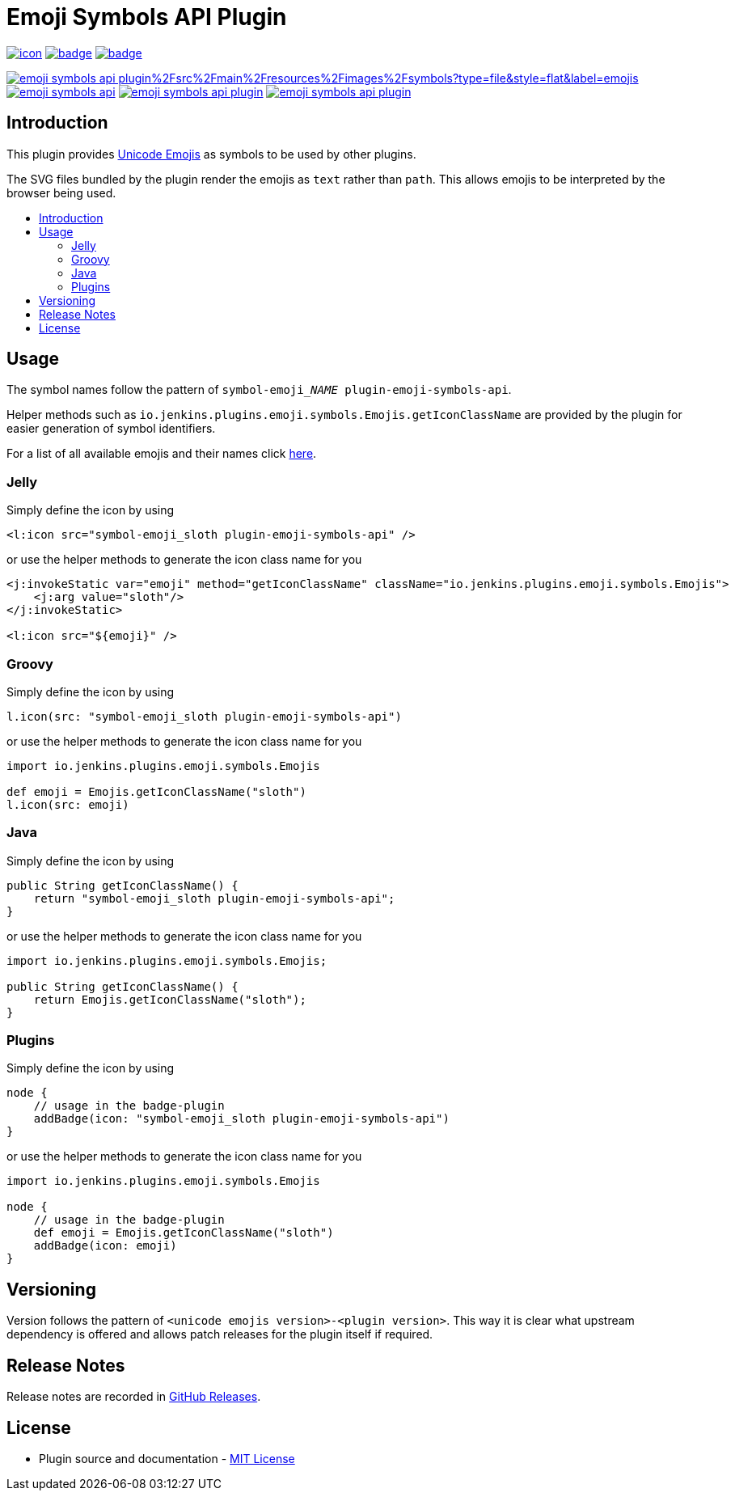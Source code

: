 [[emoji-symbols-api-plugin]]
= Emoji Symbols API Plugin
:toc: macro
:toclevels: 3
:toc-title:

image:https://ci.jenkins.io/job/Plugins/job/emoji-symbols-api-plugin/job/main/badge/icon[link="https://ci.jenkins.io/job/Plugins/job/emoji-symbols-api-plugin/job/main/"]
image:https://codecov.io/gh/jenkinsci/emoji-symbols-api-plugin/branch/main/graph/badge.svg[link="https://codecov.io/gh/jenkinsci/emoji-symbols-api-plugin"]
image:https://github.com/jenkinsci/emoji-symbols-api-plugin/actions/workflows/jenkins-security-scan.yml/badge.svg[link="https://github.com/jenkinsci/emoji-symbols-api-plugin/actions/workflows/jenkins-security-scan.yml"]

image:https://img.shields.io/github/directory-file-count/jenkinsci/emoji-symbols-api-plugin%2Fsrc%2Fmain%2Fresources%2Fimages%2Fsymbols?type=file&style=flat&label=emojis[link="src/main/resources/images/symbols"]
image:https://img.shields.io/jenkins/plugin/i/emoji-symbols-api.svg?color=blue&label=installations[link="https://stats.jenkins.io/pluginversions/emoji-symbols-api.html"]
image:https://img.shields.io/github/contributors/jenkinsci/emoji-symbols-api-plugin.svg?color=blue[link="https://github.com/jenkinsci/emoji-symbols-api-plugin/graphs/contributors"]
image:https://img.shields.io/github/release/jenkinsci/emoji-symbols-api-plugin.svg?label=changelog[link="https://github.com/jenkinsci/emoji-symbols-api-plugin/releases/latest"]

== Introduction

This plugin provides https://unicode.org/emoji/charts/full-emoji-list.html[Unicode Emojis] as symbols to be used by other plugins.

The SVG files bundled by the plugin render the emojis as `text` rather than `path`.
This allows emojis to be interpreted by the browser being used.

toc::[]

== Usage

The symbol names follow the pattern of `symbol-emoji___NAME__ plugin-emoji-symbols-api`.

Helper methods such as `io.jenkins.plugins.emoji.symbols.Emojis.getIconClassName` are provided by the plugin for easier generation of symbol identifiers.

For a list of all available emojis and their names click link:src/main/resources/io/jenkins/plugins/emoji/symbols/Emojis/emojis.list[here].

=== Jelly

Simply define the icon by using

[source,xml]
----
<l:icon src="symbol-emoji_sloth plugin-emoji-symbols-api" />
----

or use the helper methods to generate the icon class name for you

[source,xml]
----
<j:invokeStatic var="emoji" method="getIconClassName" className="io.jenkins.plugins.emoji.symbols.Emojis">
    <j:arg value="sloth"/>
</j:invokeStatic>

<l:icon src="${emoji}" />
----

=== Groovy

Simply define the icon by using

[source,groovy]
----
l.icon(src: "symbol-emoji_sloth plugin-emoji-symbols-api")
----

or use the helper methods to generate the icon class name for you

[source,groovy]
----
import io.jenkins.plugins.emoji.symbols.Emojis

def emoji = Emojis.getIconClassName("sloth")
l.icon(src: emoji)
----

=== Java

Simply define the icon by using

[source,java]
----
public String getIconClassName() {
    return "symbol-emoji_sloth plugin-emoji-symbols-api";
}
----

or use the helper methods to generate the icon class name for you

[source,java]
----
import io.jenkins.plugins.emoji.symbols.Emojis;

public String getIconClassName() {
    return Emojis.getIconClassName("sloth");
}
----

=== Plugins

Simply define the icon by using

[source,groovy]
----
node {
    // usage in the badge-plugin
    addBadge(icon: "symbol-emoji_sloth plugin-emoji-symbols-api")
}
----

or use the helper methods to generate the icon class name for you

[source,groovy]
----
import io.jenkins.plugins.emoji.symbols.Emojis

node {
    // usage in the badge-plugin
    def emoji = Emojis.getIconClassName("sloth")
    addBadge(icon: emoji)
}
----

== Versioning

Version follows the pattern of `<unicode emojis version>-<plugin version>`.
This way it is clear what upstream dependency is offered and allows patch releases for the plugin itself if required.

== Release Notes

Release notes are recorded in https://github.com/jenkinsci/emoji-symbols-api-plugin/releases[GitHub Releases].

== License

* Plugin source and documentation - https://opensource.org/licenses/MIT[MIT License]

